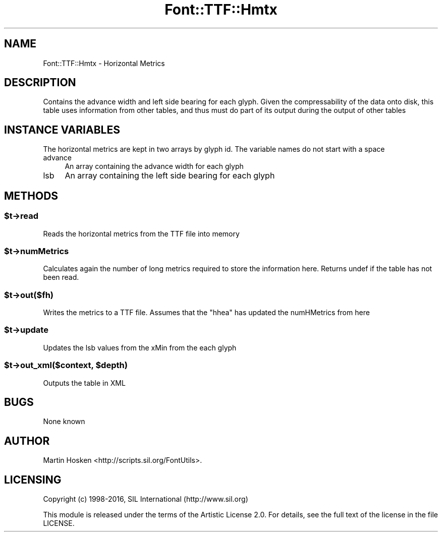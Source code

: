 .\" -*- mode: troff; coding: utf-8 -*-
.\" Automatically generated by Pod::Man 5.0102 (Pod::Simple 3.45)
.\"
.\" Standard preamble:
.\" ========================================================================
.de Sp \" Vertical space (when we can't use .PP)
.if t .sp .5v
.if n .sp
..
.de Vb \" Begin verbatim text
.ft CW
.nf
.ne \\$1
..
.de Ve \" End verbatim text
.ft R
.fi
..
.\" \*(C` and \*(C' are quotes in nroff, nothing in troff, for use with C<>.
.ie n \{\
.    ds C` ""
.    ds C' ""
'br\}
.el\{\
.    ds C`
.    ds C'
'br\}
.\"
.\" Escape single quotes in literal strings from groff's Unicode transform.
.ie \n(.g .ds Aq \(aq
.el       .ds Aq '
.\"
.\" If the F register is >0, we'll generate index entries on stderr for
.\" titles (.TH), headers (.SH), subsections (.SS), items (.Ip), and index
.\" entries marked with X<> in POD.  Of course, you'll have to process the
.\" output yourself in some meaningful fashion.
.\"
.\" Avoid warning from groff about undefined register 'F'.
.de IX
..
.nr rF 0
.if \n(.g .if rF .nr rF 1
.if (\n(rF:(\n(.g==0)) \{\
.    if \nF \{\
.        de IX
.        tm Index:\\$1\t\\n%\t"\\$2"
..
.        if !\nF==2 \{\
.            nr % 0
.            nr F 2
.        \}
.    \}
.\}
.rr rF
.\" ========================================================================
.\"
.IX Title "Font::TTF::Hmtx 3"
.TH Font::TTF::Hmtx 3 2016-08-03 "perl v5.40.0" "User Contributed Perl Documentation"
.\" For nroff, turn off justification.  Always turn off hyphenation; it makes
.\" way too many mistakes in technical documents.
.if n .ad l
.nh
.SH NAME
Font::TTF::Hmtx \- Horizontal Metrics
.SH DESCRIPTION
.IX Header "DESCRIPTION"
Contains the advance width and left side bearing for each glyph. Given the
compressability of the data onto disk, this table uses information from
other tables, and thus must do part of its output during the output of
other tables
.SH "INSTANCE VARIABLES"
.IX Header "INSTANCE VARIABLES"
The horizontal metrics are kept in two arrays by glyph id. The variable names
do not start with a space
.IP advance 4
.IX Item "advance"
An array containing the advance width for each glyph
.IP lsb 4
.IX Item "lsb"
An array containing the left side bearing for each glyph
.SH METHODS
.IX Header "METHODS"
.ie n .SS $t\->read
.el .SS \f(CW$t\fP\->read
.IX Subsection "$t->read"
Reads the horizontal metrics from the TTF file into memory
.ie n .SS $t\->numMetrics
.el .SS \f(CW$t\fP\->numMetrics
.IX Subsection "$t->numMetrics"
Calculates again the number of long metrics required to store the information
here. Returns undef if the table has not been read.
.ie n .SS $t\->out($fh)
.el .SS \f(CW$t\fP\->out($fh)
.IX Subsection "$t->out($fh)"
Writes the metrics to a TTF file. Assumes that the \f(CW\*(C`hhea\*(C'\fR has updated the
numHMetrics from here
.ie n .SS $t\->update
.el .SS \f(CW$t\fP\->update
.IX Subsection "$t->update"
Updates the lsb values from the xMin from the each glyph
.ie n .SS "$t\->out_xml($context, $depth)"
.el .SS "\f(CW$t\fP\->out_xml($context, \f(CW$depth\fP)"
.IX Subsection "$t->out_xml($context, $depth)"
Outputs the table in XML
.SH BUGS
.IX Header "BUGS"
None known
.SH AUTHOR
.IX Header "AUTHOR"
Martin Hosken <http://scripts.sil.org/FontUtils>.
.SH LICENSING
.IX Header "LICENSING"
Copyright (c) 1998\-2016, SIL International (http://www.sil.org)
.PP
This module is released under the terms of the Artistic License 2.0. 
For details, see the full text of the license in the file LICENSE.
